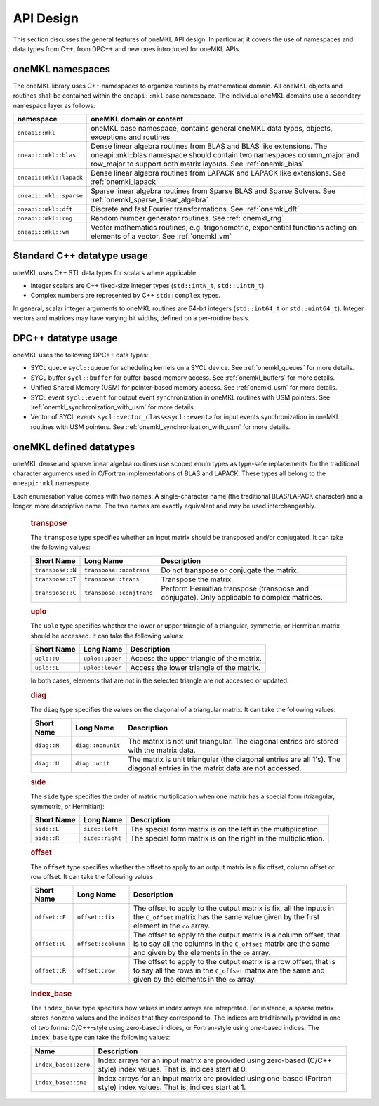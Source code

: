 .. _onemkl_api_design:

API Design
-----------

This section discusses the general features of oneMKL API design. In particular, it covers the use of namespaces and data types from C++, from DPC++ and new ones introduced for oneMKL APIs.

.. _onemkl_namespaces:

oneMKL namespaces
++++++++++++++++++

The oneMKL library uses C++ namespaces to organize routines by mathematical domain.  All oneMKL objects and routines shall be contained within the ``oneapi::mkl`` base namespace.  The individual oneMKL domains use a secondary namespace layer as follows:

========================  =======================================================================================================
namespace                 oneMKL domain or content
========================  =======================================================================================================
``oneapi::mkl``           oneMKL base namespace, contains general oneMKL data types, objects, exceptions and routines
``oneapi::mkl::blas``     Dense linear algebra routines from BLAS and BLAS like extensions. The oneapi::mkl::blas namespace should contain two namespaces column_major and row_major to support both matrix layouts. See :ref:`onemkl_blas`
``oneapi::mkl::lapack``   Dense linear algebra routines from LAPACK and LAPACK like extensions. See :ref:`onemkl_lapack`
``oneapi::mkl::sparse``   Sparse linear algebra routines from Sparse BLAS and Sparse Solvers. See :ref:`onemkl_sparse_linear_algebra`
``oneapi::mkl::dft``      Discrete and fast Fourier transformations. See :ref:`onemkl_dft`
``oneapi::mkl::rng``      Random number generator routines. See :ref:`onemkl_rng`
``oneapi::mkl::vm``       Vector mathematics routines, e.g. trigonometric, exponential functions acting on elements of a vector. See :ref:`onemkl_vm`
========================  =======================================================================================================


.. _onemkl_cpp_datatypes:

Standard C++ datatype usage
+++++++++++++++++++++++++++

oneMKL uses C++ STL data types for scalars where applicable:

* Integer scalars are C++ fixed-size integer types (``std::intN_t``, ``std::uintN_t``).
* Complex numbers are represented by C++ ``std::complex`` types.

In general, scalar integer arguments to oneMKL routines are 64-bit integers (``std::int64_t`` or ``std::uint64_t``). Integer vectors and matrices may have varying bit widths, defined on a per-routine basis.

.. _onemkl_dpcpp_datatypes:

DPC++ datatype usage
++++++++++++++++++++

oneMKL uses the following DPC++ data types:

* SYCL queue ``sycl::queue`` for scheduling kernels on a SYCL device. See :ref:`onemkl_queues` for more details.
* SYCL buffer ``sycl::buffer`` for buffer-based memory access. See :ref:`onemkl_buffers` for more details.
* Unified Shared Memory (USM) for pointer-based memory access. See :ref:`onemkl_usm` for more details.
* SYCL event ``sycl::event`` for output event synchronization in oneMKL routines with USM pointers. See :ref:`onemkl_synchronization_with_usm` for more details.
* Vector of SYCL events ``sycl::vector_class<sycl::event>`` for input events synchronization in oneMKL routines with USM pointers. See :ref:`onemkl_synchronization_with_usm` for more details.

.. _onemkl_datatypes:

oneMKL defined datatypes
++++++++++++++++++++++++

oneMKL dense and sparse linear algebra routines use scoped enum types as type-safe replacements for the traditional character arguments used in C/Fortran implementations of BLAS and LAPACK. These types all belong to the ``oneapi::mkl`` namespace.  

Each enumeration value comes with two names: A single-character name (the traditional BLAS/LAPACK character) and a longer, more descriptive name. The two names are exactly equivalent and may be used interchangeably.

      .. _onemkl_enum_transpose:

      .. rubric:: transpose
         :name: transpose
         :class: sectiontitle

      The ``transpose`` type specifies whether an input matrix should be
      transposed and/or conjugated. It can take the following values:

      .. container:: tablenoborder

         .. list-table::
            :header-rows: 1

            * -  Short Name
              -  Long Name
              -  Description
            * -  ``transpose::N``
              -  ``transpose::nontrans``
              -  Do not transpose or conjugate the matrix.
            * -  ``transpose::T``
              -  ``transpose::trans``
              -  Transpose the matrix.
            * -  ``transpose::C``
              -  ``transpose::conjtrans``
              -  Perform Hermitian transpose (transpose and conjugate). Only applicable to complex matrices.

      .. _onemkl_enum_uplo:

      .. rubric:: uplo
         :name: uplo
         :class: sectiontitle

      The ``uplo`` type specifies whether the lower or upper triangle of
      a triangular, symmetric, or Hermitian matrix should be accessed.
      It can take the following values:

      .. container:: tablenoborder

         .. list-table::
            :header-rows: 1

            * -  Short Name
              -  Long Name
              -  Description
            * -  ``uplo::U``
              -  ``uplo::upper``
              -  Access the upper triangle of the matrix.
            * -  ``uplo::L``
              -  ``uplo::lower``
              -  Access the lower triangle of the matrix.

      In both cases, elements that are not in the selected triangle are
      not accessed or updated.

      .. _onemkl_enum_diag:

      .. rubric:: diag
         :name: diag
         :class: sectiontitle

      The ``diag`` type specifies the values on the diagonal of a
      triangular matrix. It can take the following values:

      .. container:: tablenoborder

         .. list-table::
            :header-rows: 1

            * -  Short Name
              -  Long Name
              -  Description
            * -  ``diag::N``
              -  ``diag::nonunit``
              -  The matrix is not unit triangular. The diagonal entries are stored with the matrix data.
            * -  ``diag::U``
              -  ``diag::unit``
              -  The matrix is unit triangular (the diagonal entries are all 1's). The diagonal entries in the matrix data are not accessed.

      .. _onemkl_enum_side:

      .. rubric:: side
         :name: side
         :class: sectiontitle

      The ``side`` type specifies the order of matrix multiplication
      when one matrix has a special form (triangular, symmetric, or
      Hermitian):

      .. container:: tablenoborder

         .. list-table::
            :header-rows: 1

            * -  Short Name
              -  Long Name
              -  Description
            * -  ``side::L``
              -  ``side::left``
              -  The special form matrix is on the left in the multiplication.
            * -  ``side::R``
              -  ``side::right``
              -  The special form matrix is on the right in the multiplication.

      .. _onemkl_enum_offset:

      .. rubric:: offset
         :name: offset
         :class: sectiontitle

      The ``offset`` type specifies whether the offset to apply to an
      output matrix is a fix offset, column offset or row offset. It can
      take the following values

      .. container:: tablenoborder

         .. list-table::
            :header-rows: 1

            * -  Short Name
              -  Long Name
              -  Description
            * -  ``offset::F``
              -  ``offset::fix``
              -  The offset to apply to the output matrix is fix, all the inputs in the ``C_offset`` matrix has the same value given by the first element in the ``co`` array.
            * -  ``offset::C``
              -  ``offset::column``
              -  The offset to apply to the output matrix is a column offset, that is to say all the columns in the ``C_offset`` matrix are the same and given by the elements in the ``co`` array.
            * -  ``offset::R``
              -  ``offset::row``
              -  The offset to apply to the output matrix is a row offset, that is to say all the rows in the ``C_offset`` matrix are the same and given by the elements in the ``co`` array.

      .. _onemkl_enum_index_base:

      .. rubric:: index_base
         :name: index_base
         :class: sectiontitle

      The ``index_base`` type specifies how values in index arrays are interpreted. For instance, a sparse matrix stores nonzero values and the
      indices that they correspond to.  The indices are traditionally provided in one of two forms: C/C++-style using zero-based
      indices, or Fortran-style using one-based indices. The ``index_base`` type can take the following values:

      .. container:: tablenoborder

         .. list-table::
            :header-rows: 1

            * -  Name
              -  Description
            * -  ``index_base::zero``
              -  Index arrays for an input matrix are provided using zero-based (C/C++ style) index values.  That is, indices start at 0.
            * -  ``index_base::one``
              -  Index arrays for an input matrix are provided using one-based (Fortran style) index values.  That is, indices start at 1.
